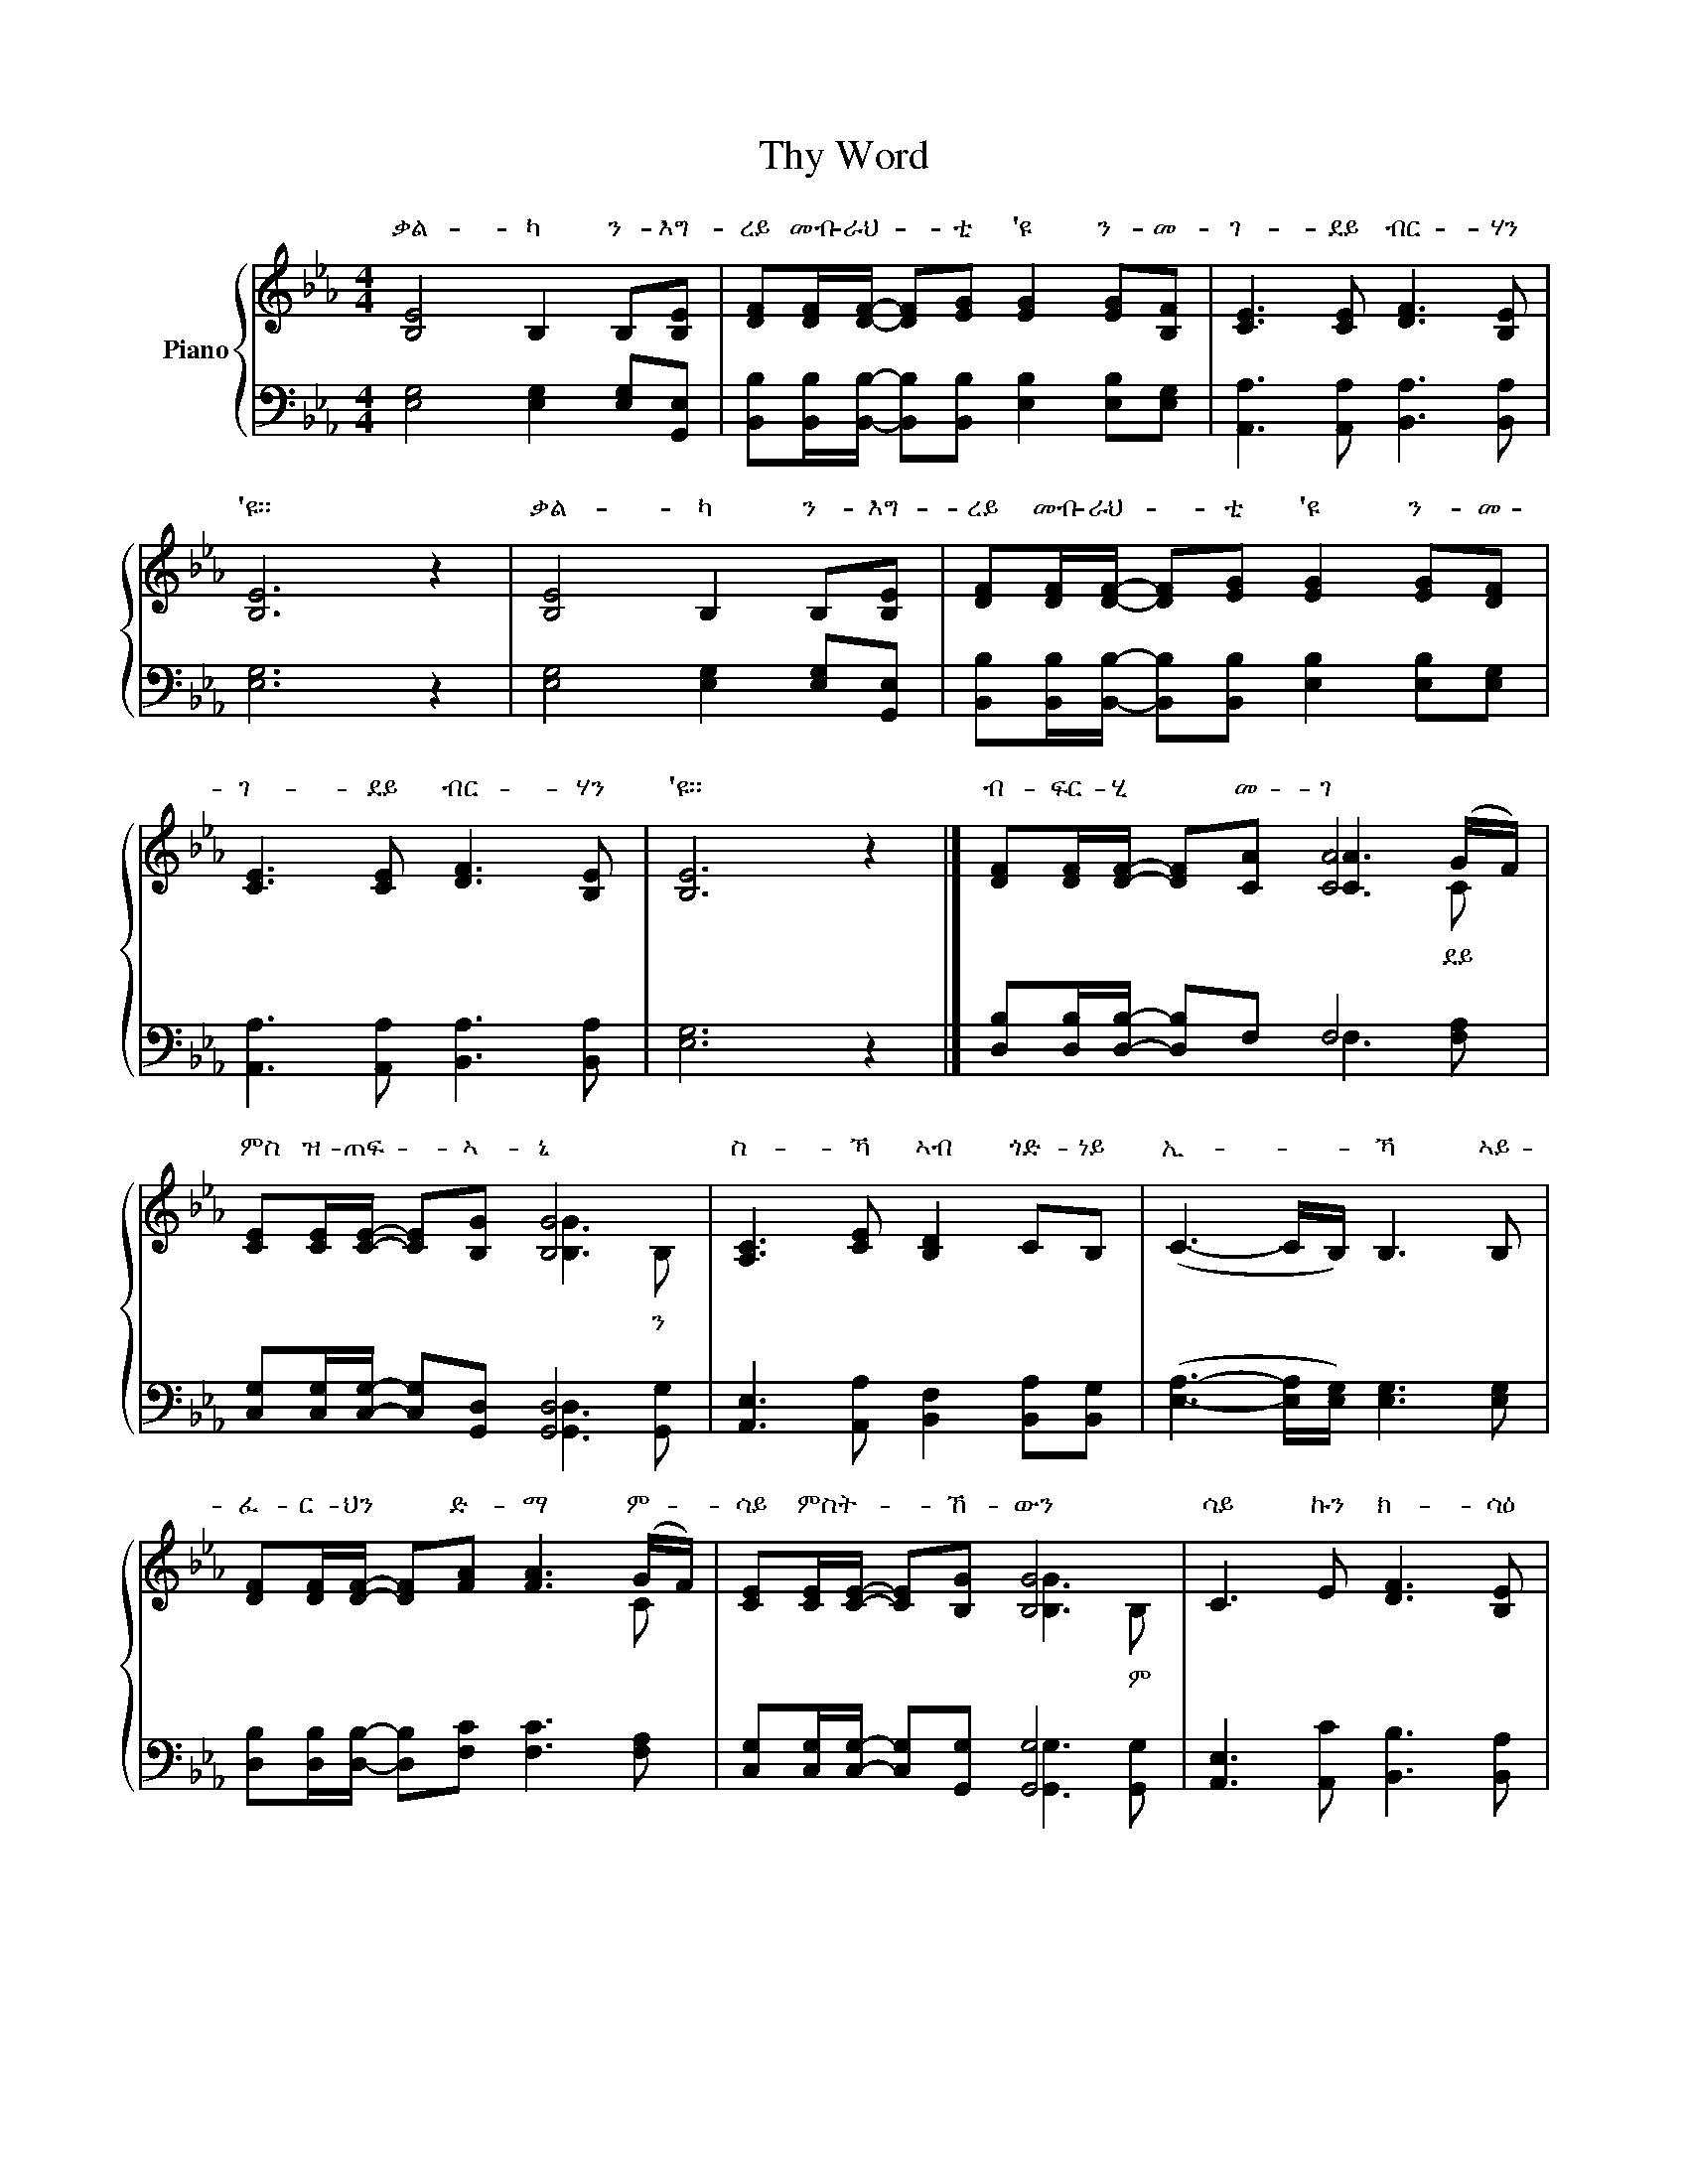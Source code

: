 X:1
T:Thy Word
%%score { ( 1 3 4 ) | ( 2 5 ) }
L:1/8
M:4/4
K:Eb
V:1 treble nm="Piano"
V:3 treble 
V:4 treble 
V:2 bass 
V:5 bass 
V:1
 [B,E]4 B,2 B,[B,E] | [DF][DF]/[DF]/- [DF][EG] [EG]2 [EG][B,F] | [CE]3 [CE] [DF]3 [B,E] | %3
w: ቃል- ካ ን- እግ-|ረይ መብ- ራህ- * ቲ 'ዩ ን- መ-|ገ- ደይ ብር- ሃን|
 [B,E]6 z2 | [B,E]4 B,2 B,[B,E] | [DF][DF]/[DF]/- [DF][EG] [EG]2 [EG][DF] | %6
w: 'ዩ።|ቃል- ካ ን- እግ-|ረይ መብ- ራህ- * ቲ 'ዩ ን- መ-|
 [CE]3 [CE] [DF]3 [B,E] | [B,E]6 z2 |] [DF][DF]/[DF]/- [DF][CA] [CA]4 | %9
w: ገ- ደይ ብር- ሃን|'ዩ።|ብ- ፍር- ሂ * መ- ገ|
 [CE][CE]/[CE]/- [CE][B,G] [B,G]4 | [A,C]3 [CE] [B,D]2 CB, | (C3- C/B,/) B,3 B, | %12
w: ምስ ዝ- ጠፍ- * ኣ- ኒ|ስ- ኻ ኣብ ጎድ- ነይ|ኢ- * * ኻ ኣይ-|
 [DF][DF]/[DF]/- [DF][FA] [FA]3 (G/F/) | [CE][CE]/[CE]/- [CE][B,G] [B,G]4 | C3 E [DF]3 [B,E] | %15
w: ፈ- ር- ህን * ድ- ማ ም- *|ሳይ ምስ ት- * ኸ- ውን|ሳይ ኩን ክ- ሳዕ|
 [DF][=EG]/[EG]/- (([EG]6 | [DF]6)) z2!D.C.! || %17
w: መወ- ዳእ- ታ.................... *||
V:2
 [E,G,]4 [E,G,]2 [E,G,][G,,E,] | [B,,B,][B,,B,]/[B,,B,]/- [B,,B,][B,,B,] [E,B,]2 [E,B,][E,G,] | %2
 [A,,A,]3 [A,,A,] [B,,A,]3 [B,,A,] | [E,G,]6 z2 | [E,G,]4 [E,G,]2 [E,G,][G,,E,] | %5
 [B,,B,][B,,B,]/[B,,B,]/- [B,,B,][B,,B,] [E,B,]2 [E,B,][E,G,] | [A,,A,]3 [A,,A,] [B,,A,]3 [B,,A,] | %7
 [E,G,]6 z2 |] [D,B,][D,B,]/[D,B,]/- [D,B,]F, F,4 | [C,G,][C,G,]/[C,G,]/- [C,G,][G,,D,] [G,,D,]4 | %10
 [A,,E,]3 [A,,A,] [B,,F,]2 [B,,A,][B,,G,] | ([E,A,]3- [E,A,]/[E,G,]/) [E,G,]3 [E,G,] | %12
 [D,B,][D,B,]/[D,B,]/- [D,B,][F,C] [F,C]3 [F,A,] | [C,G,][C,G,]/[C,G,]/- [C,G,][G,,G,] [G,,G,]4 | %14
 [A,,E,]3 [A,,C] [B,,B,]3 [B,,A,] | [C,C][C,G,]/[C,G,]/- (([C,G,]6 | [B,,B,]6)) z2 || %17
V:3
 x8 | x8 | x8 | x8 | x8 | x8 | x8 | x8 |] x4 [CA]3 (G/F/) | x4 [B,G]3 B, | x8 | x8 | x7 C | %13
w: ||||||||* ደይ *|* ን||||
 x4 [B,G]3 B, | x8 | x8 | x8 || %17
w: * ም||||
V:4
 x8 | x8 | x8 | x8 | x8 | x8 | x8 | x8 |] x7 C | x8 | x8 | x8 | x8 | x8 | x8 | x8 | x8 || %17
V:5
 x8 | x8 | x8 | x8 | x8 | x8 | x8 | x8 |] x4 F,3 [F,A,] | x4 [G,,D,]3 [G,,G,] | x8 | x8 | x8 | %13
 x4 [G,,G,]3 [G,,G,] | x8 | x8 | x8 || %17

